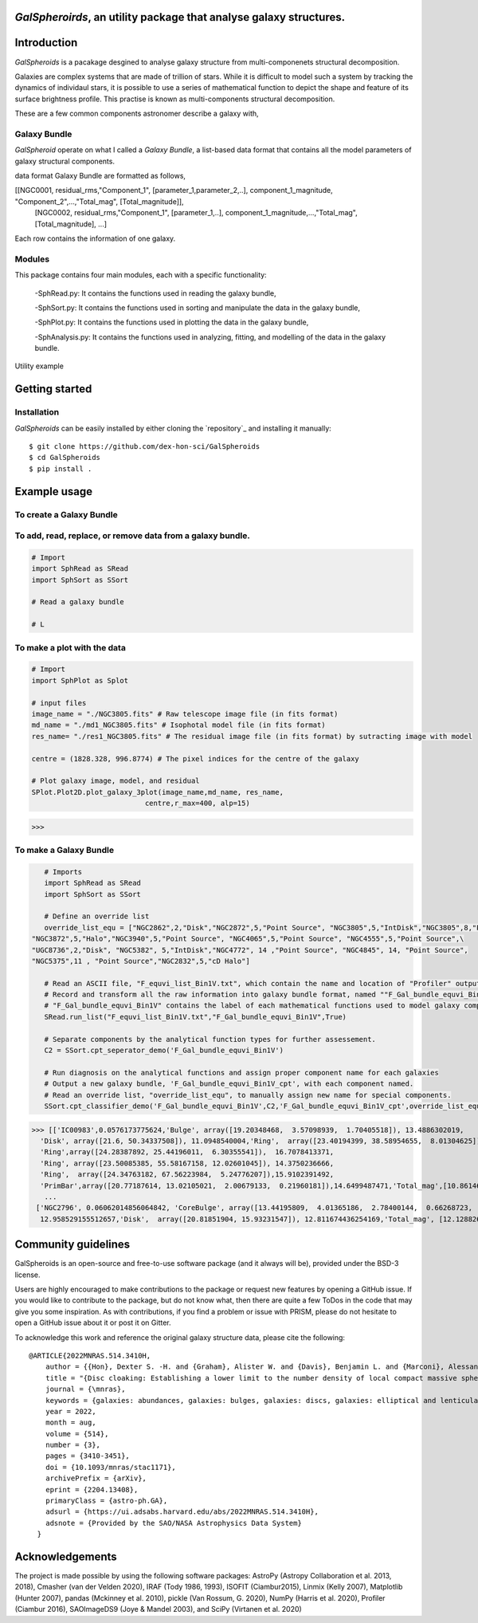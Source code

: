  |arXiv|

*GalSpheroirds*, an utility package that analyse galaxy structures.
===================================================================

Introduction
============
*GalSpheroids* is a pacakage desgined to analyse galaxy structure from multi-componenets structural decomposition.

Galaxies are complex systems that are made of trillion of stars. 
While it is difficult to model such a system by tracking the dynamics of individaul stars, it is possible to use a series of mathematical function to depict the shape and feature of its surface brightness profile. 
This practise is known as multi-components structural decomposition. 

These are a few common components astronomer describe a galaxy with,

Galaxy Bundle
-------------
*GalSpheroid* operate on what I called a *Galaxy Bundle*, a list-based data format that contains all the model parameters of galaxy structural components.


data format
Galaxy Bundle are formatted as follows,

[[NGC0001, residual_rms,"Component_1", [parameter_1,parameter_2,..], component_1_magnitude, "Component_2",...,"Total_mag", [Total_magnitude]], 
 [NGC0002, residual_rms,"Component_1", [parameter_1,..], component_1_magnitude,...,"Total_mag", [Total_magnitude], ...]
 
Each row contains the information of one galaxy. 


Modules
-------
This package contains four main modules, each with a specific functionality:

 -SphRead.py: It contains the functions used in reading the galaxy bundle,
 
 -SphSort.py: It contains the functions used in sorting and manipulate the data in the galaxy bundle,
 
 -SphPlot.py: It contains the functions used in plotting the data in the galaxy bundle,
 
 -SphAnalysis.py: It contains the functions used in analyzing, fitting, and modelling of the data in the galaxy bundle.
    

Utility example

Getting started
===============
Installation
------------
*GalSpheroids* can be easily installed by either cloning the `repository`_ and installing it manually::

    $ git clone https://github.com/dex-hon-sci/GalSpheroids
    $ cd GalSpheroids
    $ pip install .
    

Example usage
=============
To create a Galaxy Bundle
-------------------------
To add, read, replace, or remove data from a galaxy bundle.
-----------------------------------------------------------
.. code:: python

    # Import 
    import SphRead as SRead
    import SphSort as SSort
    
    # Read a galaxy bundle
    
    # L
  
To make a plot with the data
----------------------------
.. code:: python

    # Import 
    import SphPlot as Splot
    
    # input files
    image_name = "./NGC3805.fits" # Raw telescope image file (in fits format)
    md_name = "./md1_NGC3805.fits" # Isophotal model file (in fits format)
    res_name= "./res1_NGC3805.fits" # The residual image file (in fits format) by sutracting image with model
    
    centre = (1828.328, 996.8774) # The pixel indices for the centre of the galaxy 
    
    # Plot galaxy image, model, and residual
    SPlot.Plot2D.plot_galaxy_3plot(image_name,md_name, res_name, 
                               centre,r_max=400, alp=15)  

>>> 

.. image:: https://github.com/dex-hon-sci/GalSpheroids/blob/master/galaxy_images/NGC3805.fits.png

To make a Galaxy Bundle
-----------------------
.. code:: python

    # Imports
    import SphRead as SRead
    import SphSort as SSort
    
    # Define an override list
    override_list_equ = ["NGC2862",2,"Disk","NGC2872",5,"Point Source", "NGC3805",5,"IntDisk","NGC3805",8,"Point Source","NGC3812",2,"Background",\
 "NGC3872",5,"Halo","NGC3940",5,"Point Source", "NGC4065",5,"Point Source", "NGC4555",5,"Point Source",\
 "UGC8736",2,"Disk", "NGC5382", 5,"IntDisk","NGC4772", 14 ,"Point Source", "NGC4845", 14, "Point Source",
 "NGC5375",11 , "Point Source","NGC2832",5,"cD Halo"]
 
    # Read an ASCII file, "F_equvi_list_Bin1V.txt", which contain the name and location of "Profiler" output log file on each row for each galaxy.
    # Record and transform all the raw information into galaxy bundle format, named ""F_Gal_bundle_equvi_Bin1V".
    # "F_Gal_bundle_equvi_Bin1V" contains the label of each mathematical functions used to model galaxy components.     
    SRead.run_list("F_equvi_list_Bin1V.txt","F_Gal_bundle_equvi_Bin1V",True)
    
    # Separate components by the analytical function types for further assessement.
    C2 = SSort.cpt_seperator_demo('F_Gal_bundle_equvi_Bin1V')
    
    # Run diagnosis on the analytical functions and assign proper component name for each galaxies
    # Output a new galaxy bundle, 'F_Gal_bundle_equvi_Bin1V_cpt', with each component named.
    # Read an override list, "override_list_equ", to manually assign new name for special components.
    SSort.cpt_classifier_demo('F_Gal_bundle_equvi_Bin1V',C2,'F_Gal_bundle_equvi_Bin1V_cpt',override_list_equ)
    
    
>>> [['IC00983',0.0576173775624,'Bulge', array([19.20348468,  3.57098939,  1.70405518]), 13.4886302019,
  'Disk', array([21.6, 50.34337508]), 11.0948540004,'Ring',  array([23.40194399, 38.58954655,  8.01304625]), 15.1130784521,
  'Ring',array([24.28387892, 25.44196011,  6.30355541]),  16.7078413371,
  'Ring', array([23.50085385, 55.58167158, 12.02601045]), 14.3750236666,
  'Ring',  array([24.34763182, 67.56223984,  5.24776207]),15.9102391492,
  'PrimBar',array([20.77187614, 13.02105021,  2.00679133,  0.21960181]),14.6499487471,'Total_mag',[10.861464728]],
   ...
 ['NGC2796', 0.06062014856064842, 'CoreBulge', array([13.44195809,  4.01365186,  2.78400144,  0.66268723,  3.84146707, 0.12541042]),
  12.958529155512657,'Disk',  array([20.81851904, 15.93231547]), 12.811674436254169,'Total_mag', [12.128826141806979]]]
  
Community guidelines
====================
GalSpheroids is an open-source and free-to-use software package (and it always will be), provided under the BSD-3 license.

Users are highly encouraged to make contributions to the package or request new features by opening a GitHub issue. 
If you would like to contribute to the package, but do not know what, then there are quite a few ToDos in the code that may give you some inspiration. 
As with contributions, if you find a problem or issue with PRISM, please do not hesitate to open a GitHub issue about it or post it on Gitter.

To acknowledge this work and reference the original galaxy structure data, please cite the following:

::

    @ARTICLE{2022MNRAS.514.3410H,
        author = {{Hon}, Dexter S. -H. and {Graham}, Alister W. and {Davis}, Benjamin L. and {Marconi}, Alessandro},
        title = "{Disc cloaking: Establishing a lower limit to the number density of local compact massive spheroids/bulges and the potential fate of some high-z red nuggets}",
        journal = {\mnras},
        keywords = {galaxies: abundances, galaxies: bulges, galaxies: discs, galaxies: elliptical and lenticular, cD, galaxies: evolution, galaxies: structure, Astrophysics - Astrophysics of Galaxies},
        year = 2022,
        month = aug,
        volume = {514},
        number = {3},
        pages = {3410-3451},
        doi = {10.1093/mnras/stac1171},
        archivePrefix = {arXiv},
        eprint = {2204.13408},
        primaryClass = {astro-ph.GA},
        adsurl = {https://ui.adsabs.harvard.edu/abs/2022MNRAS.514.3410H},
        adsnote = {Provided by the SAO/NASA Astrophysics Data System}
      }
.. _paper: https://arxiv.org/abs/2204.13408


Acknowledgements
================
The project is made possible by using the following software packages: AstroPy (Astropy Collaboration et al. 2013, 2018), Cmasher
(van der Velden 2020), IRAF (Tody 1986, 1993), ISOFIT (Ciambur2015), Linmix (Kelly 2007),  Matplotlib (Hunter 2007), pandas (Mckinney et al. 2010), pickle (Van Rossum, G. 2020), NumPy (Harris et al. 2020), Profiler (Ciambur 2016), SAOImageDS9 (Joye & Mandel 2003), and SciPy (Virtanen et al. 2020)

.. |arXiv| image:: https://img.shields.io/badge/arXiv-1901.08725-brightgreen
    :target: https://arxiv.org/abs/2204.13408
    :alt: arXiv - Paper
 
